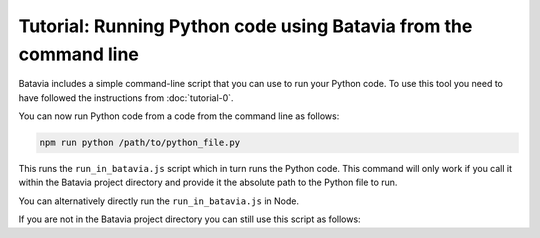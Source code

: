 Tutorial: Running Python code using Batavia from the command line
=================================================================

Batavia includes a simple command-line script that you can use to run your
Python code. To use this tool you need to have followed the instructions from
:doc:`tutorial-0`.

You can now run Python code from a code from the command line as follows:

.. code-block:: bash

    npm run python /path/to/python_file.py

This runs the ``run_in_batavia.js`` script which in turn runs the Python code.
This command will only work if you call it within the Batavia project directory
and provide it the absolute path to the Python file to run.

You can alternatively directly run the ``run_in_batavia.js`` in Node. 

If you are not in the Batavia project directory you can still use this script 
as follows:

.. code-bloc:: bash

    node /path/to/batavia/run_in_batavia.js /path/to/python_file.py
